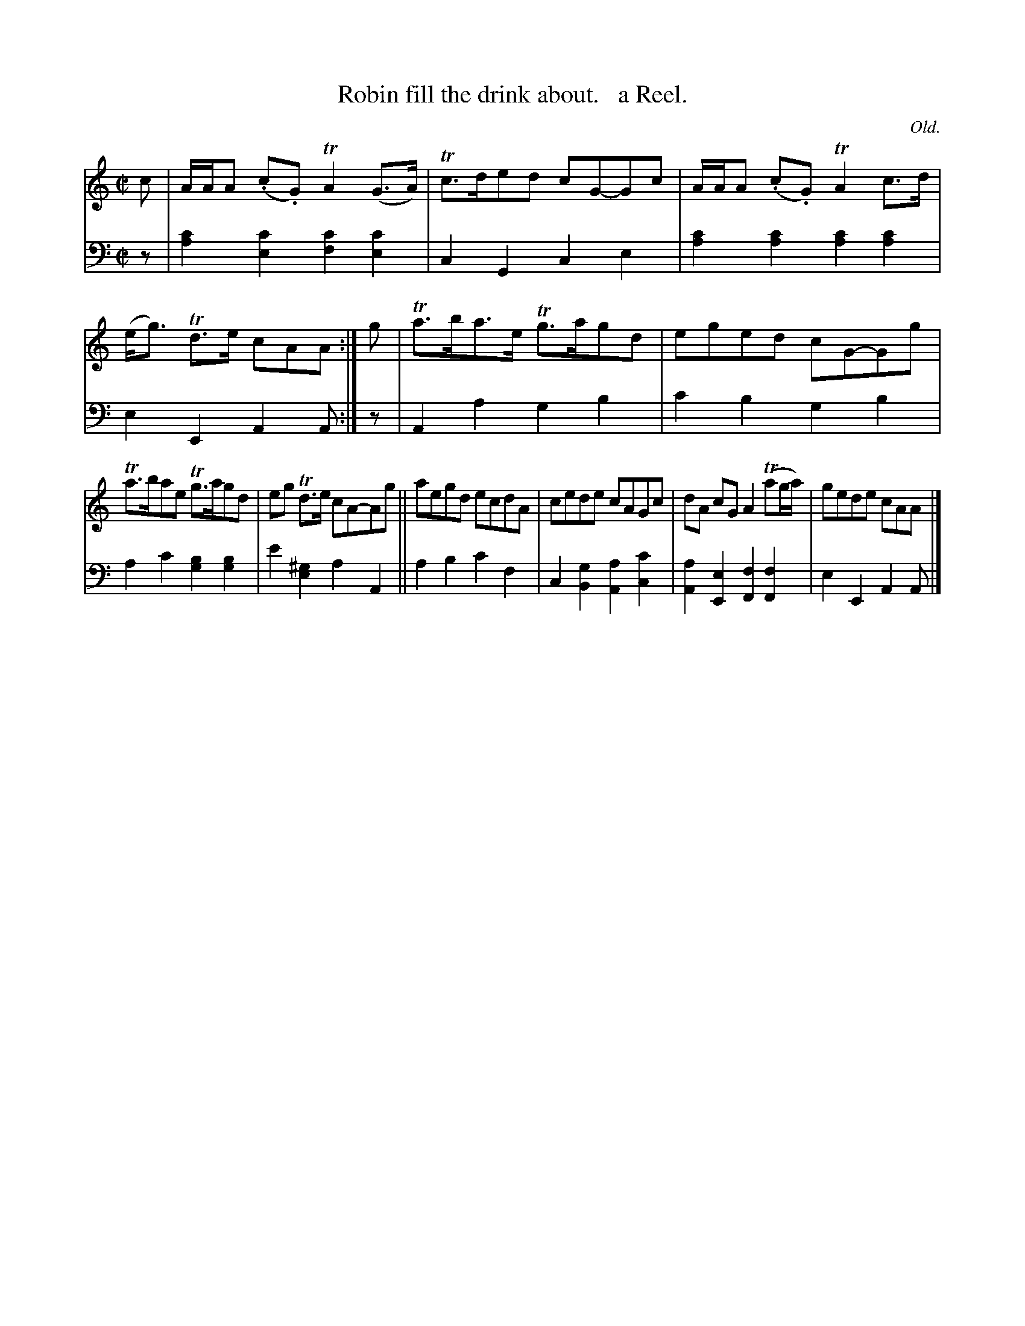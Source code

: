 X: 343
T: Robin fill the drink about.   a Reel.
C: Old.
R: reel
N: This is version 1, for ABC software that doesn't understand trailing grace notes.
B: William Christie's "A Collection of Strathspeys, Reels, Hornpipes, Waltzes, &c." p.34 #3
S: https://digital.nls.uk/special-collections-of-printed-music/archive/120545033
Z: 2022 John Chambers <jc:trillian.mit.edu>
M: C|
L: 1/8
K: Am
% = = = = = = = = = =
V: 1 staves=2
c |\
A/A/A (.c.G) TA2 (G>A) | Tc>ded cG-Gc | A/A/A (.c.G) TA2c>d | (e<g) Td>e cAA :| g | Ta>ba>e Tg>agd | eged cG-Gg |
Ta>bae Tg>agd | eg Td>e cA-Ag || aegd ecdA | cede cAGc | dA cG A2T(ag/a/) | gede cAA |]
% = = = = = = = = = =
% Voice 2 preserves the staff layout in the book.
V: 2 clef=bass middle=d
z | [a2c'2][e2c'2] [f2c'2][e2c'2] | c2G2 c2e2 | [a2c'2][a2c'2] [a2c'2][a2c'2] | e2E2 A2A :| z | A2a2 g2b2 | c'2b2 g2b2 |
a2c'2 [g2b2][g2b2] | e'2[e2^g2] a2A2 || a2b2 c'2f2 | c2 [B2g2] [A2a2] [c2c'2] | [A2a2][E2e2] [F2f2][F2f2] | e2E2 A2A |]
% = = = = = = = = = =
